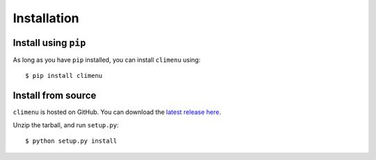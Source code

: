.. _install:

Installation
============

Install using ``pip``
---------------------

As long as you have ``pip`` installed, you can install ``climenu`` using::

    $ pip install climenu

Install from source
-------------------

``climenu`` is hosted on GitHub.  You can download the
`latest release here <https://github.com/>`_.

Unzip the tarball, and run ``setup.py``::

    $ python setup.py install